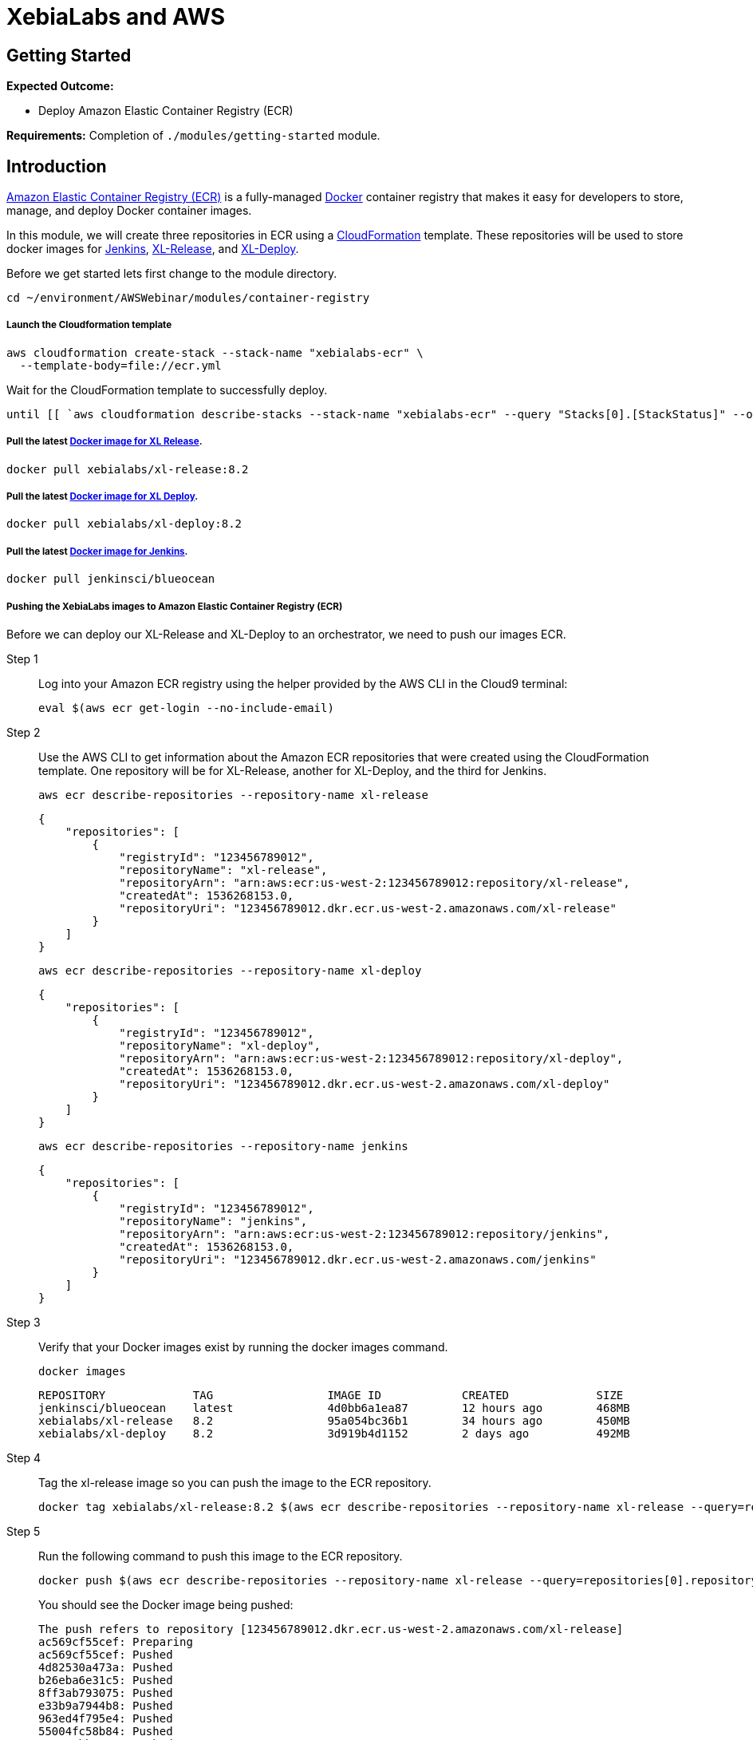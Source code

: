 = XebiaLabs and AWS

:imagesdir: ../../images

== Getting Started

****
*Expected Outcome:*

* Deploy Amazon Elastic Container Registry (ECR)

*Requirements:*
Completion of `./modules/getting-started` module.
****

== Introduction

https://aws.amazon.com/ecr/[Amazon Elastic Container Registry (ECR)] is a fully-managed https://aws.amazon.com/docker/[Docker] container registry that makes it easy for developers to store, manage, and deploy Docker container images. 

In this module, we will create three repositories in ECR using a https://aws.amazon.com/cloudformation/[CloudFormation] template. These repositories will be used to store docker images for https://jenkins.io/[Jenkins], https://xebialabs.com/products/xl-release/[XL-Release], and https://docs.xebialabs.com/xl-deploy/[XL-Deploy].

Before we get started lets first change to the module directory.

[source,shell]
----
cd ~/environment/AWSWebinar/modules/container-registry
----

===== Launch the Cloudformation template
[source,shell]
----
aws cloudformation create-stack --stack-name "xebialabs-ecr" \
  --template-body=file://ecr.yml
----

Wait for the CloudFormation template to successfully deploy.

[source,shell]
----
until [[ `aws cloudformation describe-stacks --stack-name "xebialabs-ecr" --query "Stacks[0].[StackStatus]" --output text` == "CREATE_COMPLETE" ]]; do  echo "The stack is NOT in a state of CREATE_COMPLETE at `date`";   sleep 30; done && echo "The Stack is built at `date` - Please proceed"
----

===== Pull the latest https://hub.docker.com/r/xebialabs/xl-release/[Docker image for XL Release].
[source,shell]
----
docker pull xebialabs/xl-release:8.2
----

===== Pull the latest https://hub.docker.com/r/xebialabs/xl-deploy/[Docker image for XL Deploy].
[source,shell]
----
docker pull xebialabs/xl-deploy:8.2
----

===== Pull the latest https://hub.docker.com/r/jenkinsci/blueocean/[Docker image for Jenkins].
[source,shell]
----
docker pull jenkinsci/blueocean
----

===== Pushing the XebiaLabs images to Amazon Elastic Container Registry (ECR)

Before we can deploy our XL-Release and XL-Deploy to an orchestrator, we need to push our images ECR.

Step 1:: Log into your Amazon ECR registry using the helper provided by the AWS CLI in the Cloud9 terminal:
+
[source,shell]
----
eval $(aws ecr get-login --no-include-email)
----
Step 2:: Use the AWS CLI to get information about the Amazon ECR repositories that were created using the CloudFormation template. One repository will be for XL-Release, another for XL-Deploy, and the third for Jenkins.
+
[source,shell]
----
aws ecr describe-repositories --repository-name xl-release
----
+
[.output]
....
{
    "repositories": [
        {
            "registryId": "123456789012", 
            "repositoryName": "xl-release", 
            "repositoryArn": "arn:aws:ecr:us-west-2:123456789012:repository/xl-release", 
            "createdAt": 1536268153.0, 
            "repositoryUri": "123456789012.dkr.ecr.us-west-2.amazonaws.com/xl-release"
        }
    ]
}
....
+
[source,shell]
----
aws ecr describe-repositories --repository-name xl-deploy
----
+
[.output]
....
{
    "repositories": [
        {
            "registryId": "123456789012", 
            "repositoryName": "xl-deploy", 
            "repositoryArn": "arn:aws:ecr:us-west-2:123456789012:repository/xl-deploy", 
            "createdAt": 1536268153.0, 
            "repositoryUri": "123456789012.dkr.ecr.us-west-2.amazonaws.com/xl-deploy"
        }
    ]
}
....
+
[source,shell]
----
aws ecr describe-repositories --repository-name jenkins
----
+
[.output]
....
{
    "repositories": [
        {
            "registryId": "123456789012", 
            "repositoryName": "jenkins", 
            "repositoryArn": "arn:aws:ecr:us-west-2:123456789012:repository/jenkins", 
            "createdAt": 1536268153.0, 
            "repositoryUri": "123456789012.dkr.ecr.us-west-2.amazonaws.com/jenkins"
        }
    ]
}
....
Step 3:: Verify that your Docker images exist by running the docker images command.
+
[source,shell]
----
docker images
----
+
[.output]
....
REPOSITORY             TAG                 IMAGE ID            CREATED             SIZE
jenkinsci/blueocean    latest              4d0bb6a1ea87        12 hours ago        468MB
xebialabs/xl-release   8.2                 95a054bc36b1        34 hours ago        450MB
xebialabs/xl-deploy    8.2                 3d919b4d1152        2 days ago          492MB
....
+
Step 4:: Tag the xl-release image so you can push the image to the ECR repository.
+
[source,shell]
----
docker tag xebialabs/xl-release:8.2 $(aws ecr describe-repositories --repository-name xl-release --query=repositories[0].repositoryUri --output=text):latest
----
+
Step 5:: Run the following command to push this image to the ECR repository.
+
[source,shell]
----
docker push $(aws ecr describe-repositories --repository-name xl-release --query=repositories[0].repositoryUri --output=text):latest
----
+
You should see the Docker image being pushed:
+
[.output]
....
The push refers to repository [123456789012.dkr.ecr.us-west-2.amazonaws.com/xl-release]
ac569cf55cef: Preparing 
ac569cf55cef: Pushed 
4d82530a473a: Pushed 
b26eba6e31c5: Pushed 
8ff3ab793075: Pushed 
e33b9a7944b8: Pushed 
963ed4f795e4: Pushed 
55004fc58b84: Pushed 
09634cbb6441: Pushed 
8b15606a9e3e: Pushed 
latest: digest: sha256:a4e06b57076093d94428183c86443f98236db83dc7e1010117983db1054784f8 size: 2204
....
+
Step 6:: Now you need to do the same thing with xl-deploy. Tag the image so you can push to the ECR repository. 
+
[source,shell]
----
docker tag xebialabs/xl-deploy:8.2 $(aws ecr describe-repositories --repository-name xl-deploy --query=repositories[0].repositoryUri --output=text):latest
----
+
Step 7:: Run the following command to push this image to the ECR repository.
+
[source,shell]
----
docker push $(aws ecr describe-repositories --repository-name xl-deploy --query=repositories[0].repositoryUri --output=text):latest
----
+
You should see the Docker image being pushed:
+
[.output]
....
The push refers to repository [926301150519.dkr.ecr.us-east-1.amazonaws.com/xl-deploy]
b38ebd49a934: Pushed 
e6a9ce1dc446: Pushed 
a6cfcb0bd72d: Pushed 
8ff3ab793075: Pushed 
e33b9a7944b8: Pushed 
963ed4f795e4: Pushed 
55004fc58b84: Pushed 
09634cbb6441: Pushed 
8b15606a9e3e: Pushed 
latest: digest: sha256:22df13e8c9dab72f28f6db7233b25a90b340ce3934977f11498cdac8ad22b04e size: 2204
....

We will stop here and work on our Jenkins image in the next module. Once complete, with the three images pushed to Amazon ECR we will be ready to deploy them to our ochestrators.

****
Please proceed to `./modules/jenkins` when finished.
****